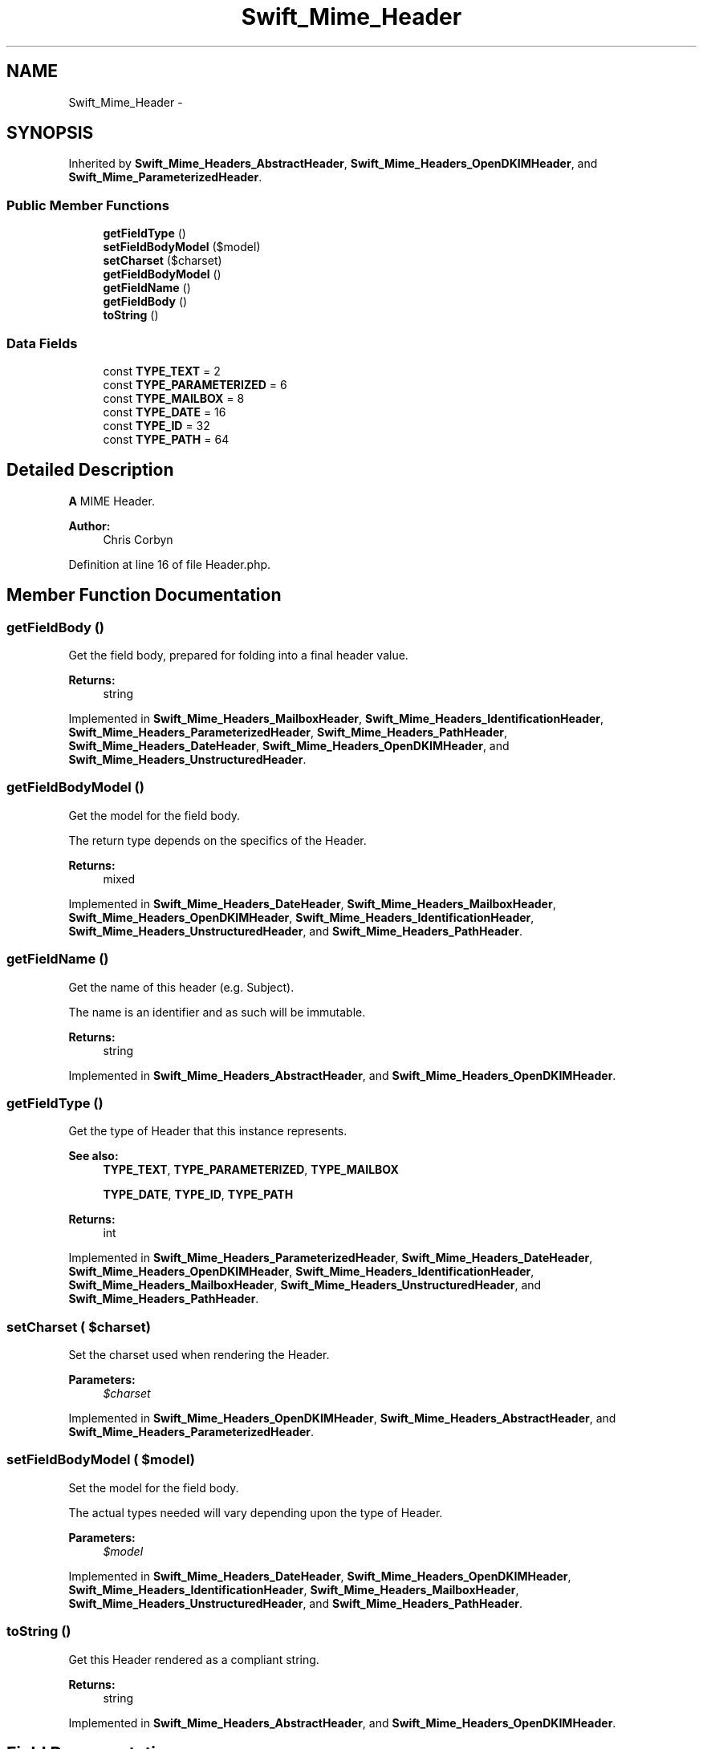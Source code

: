 .TH "Swift_Mime_Header" 3 "Tue Apr 14 2015" "Version 1.0" "VirtualSCADA" \" -*- nroff -*-
.ad l
.nh
.SH NAME
Swift_Mime_Header \- 
.SH SYNOPSIS
.br
.PP
.PP
Inherited by \fBSwift_Mime_Headers_AbstractHeader\fP, \fBSwift_Mime_Headers_OpenDKIMHeader\fP, and \fBSwift_Mime_ParameterizedHeader\fP\&.
.SS "Public Member Functions"

.in +1c
.ti -1c
.RI "\fBgetFieldType\fP ()"
.br
.ti -1c
.RI "\fBsetFieldBodyModel\fP ($model)"
.br
.ti -1c
.RI "\fBsetCharset\fP ($charset)"
.br
.ti -1c
.RI "\fBgetFieldBodyModel\fP ()"
.br
.ti -1c
.RI "\fBgetFieldName\fP ()"
.br
.ti -1c
.RI "\fBgetFieldBody\fP ()"
.br
.ti -1c
.RI "\fBtoString\fP ()"
.br
.in -1c
.SS "Data Fields"

.in +1c
.ti -1c
.RI "const \fBTYPE_TEXT\fP = 2"
.br
.ti -1c
.RI "const \fBTYPE_PARAMETERIZED\fP = 6"
.br
.ti -1c
.RI "const \fBTYPE_MAILBOX\fP = 8"
.br
.ti -1c
.RI "const \fBTYPE_DATE\fP = 16"
.br
.ti -1c
.RI "const \fBTYPE_ID\fP = 32"
.br
.ti -1c
.RI "const \fBTYPE_PATH\fP = 64"
.br
.in -1c
.SH "Detailed Description"
.PP 
\fBA\fP MIME Header\&.
.PP
\fBAuthor:\fP
.RS 4
Chris Corbyn 
.RE
.PP

.PP
Definition at line 16 of file Header\&.php\&.
.SH "Member Function Documentation"
.PP 
.SS "getFieldBody ()"
Get the field body, prepared for folding into a final header value\&.
.PP
\fBReturns:\fP
.RS 4
string 
.RE
.PP

.PP
Implemented in \fBSwift_Mime_Headers_MailboxHeader\fP, \fBSwift_Mime_Headers_IdentificationHeader\fP, \fBSwift_Mime_Headers_ParameterizedHeader\fP, \fBSwift_Mime_Headers_PathHeader\fP, \fBSwift_Mime_Headers_DateHeader\fP, \fBSwift_Mime_Headers_OpenDKIMHeader\fP, and \fBSwift_Mime_Headers_UnstructuredHeader\fP\&.
.SS "getFieldBodyModel ()"
Get the model for the field body\&.
.PP
The return type depends on the specifics of the Header\&.
.PP
\fBReturns:\fP
.RS 4
mixed 
.RE
.PP

.PP
Implemented in \fBSwift_Mime_Headers_DateHeader\fP, \fBSwift_Mime_Headers_MailboxHeader\fP, \fBSwift_Mime_Headers_OpenDKIMHeader\fP, \fBSwift_Mime_Headers_IdentificationHeader\fP, \fBSwift_Mime_Headers_UnstructuredHeader\fP, and \fBSwift_Mime_Headers_PathHeader\fP\&.
.SS "getFieldName ()"
Get the name of this header (e\&.g\&. Subject)\&.
.PP
The name is an identifier and as such will be immutable\&.
.PP
\fBReturns:\fP
.RS 4
string 
.RE
.PP

.PP
Implemented in \fBSwift_Mime_Headers_AbstractHeader\fP, and \fBSwift_Mime_Headers_OpenDKIMHeader\fP\&.
.SS "getFieldType ()"
Get the type of Header that this instance represents\&.
.PP
\fBSee also:\fP
.RS 4
\fBTYPE_TEXT\fP, \fBTYPE_PARAMETERIZED\fP, \fBTYPE_MAILBOX\fP 
.PP
\fBTYPE_DATE\fP, \fBTYPE_ID\fP, \fBTYPE_PATH\fP
.RE
.PP
\fBReturns:\fP
.RS 4
int 
.RE
.PP

.PP
Implemented in \fBSwift_Mime_Headers_ParameterizedHeader\fP, \fBSwift_Mime_Headers_DateHeader\fP, \fBSwift_Mime_Headers_OpenDKIMHeader\fP, \fBSwift_Mime_Headers_IdentificationHeader\fP, \fBSwift_Mime_Headers_MailboxHeader\fP, \fBSwift_Mime_Headers_UnstructuredHeader\fP, and \fBSwift_Mime_Headers_PathHeader\fP\&.
.SS "setCharset ( $charset)"
Set the charset used when rendering the Header\&.
.PP
\fBParameters:\fP
.RS 4
\fI$charset\fP 
.RE
.PP

.PP
Implemented in \fBSwift_Mime_Headers_OpenDKIMHeader\fP, \fBSwift_Mime_Headers_AbstractHeader\fP, and \fBSwift_Mime_Headers_ParameterizedHeader\fP\&.
.SS "setFieldBodyModel ( $model)"
Set the model for the field body\&.
.PP
The actual types needed will vary depending upon the type of Header\&.
.PP
\fBParameters:\fP
.RS 4
\fI$model\fP 
.RE
.PP

.PP
Implemented in \fBSwift_Mime_Headers_DateHeader\fP, \fBSwift_Mime_Headers_OpenDKIMHeader\fP, \fBSwift_Mime_Headers_IdentificationHeader\fP, \fBSwift_Mime_Headers_MailboxHeader\fP, \fBSwift_Mime_Headers_UnstructuredHeader\fP, and \fBSwift_Mime_Headers_PathHeader\fP\&.
.SS "toString ()"
Get this Header rendered as a compliant string\&.
.PP
\fBReturns:\fP
.RS 4
string 
.RE
.PP

.PP
Implemented in \fBSwift_Mime_Headers_AbstractHeader\fP, and \fBSwift_Mime_Headers_OpenDKIMHeader\fP\&.
.SH "Field Documentation"
.PP 
.SS "const TYPE_DATE = 16"
Date and time headers 
.PP
Definition at line 28 of file Header\&.php\&.
.SS "const TYPE_ID = 32"
Identification headers 
.PP
Definition at line 31 of file Header\&.php\&.
.SS "const TYPE_MAILBOX = 8"
Mailbox and address headers 
.PP
Definition at line 25 of file Header\&.php\&.
.SS "const TYPE_PARAMETERIZED = 6"
headers (text + params) 
.PP
Definition at line 22 of file Header\&.php\&.
.SS "const TYPE_PATH = 64"
Address path headers 
.PP
Definition at line 34 of file Header\&.php\&.
.SS "const TYPE_TEXT = 2"
Text headers 
.PP
Definition at line 19 of file Header\&.php\&.

.SH "Author"
.PP 
Generated automatically by Doxygen for VirtualSCADA from the source code\&.
